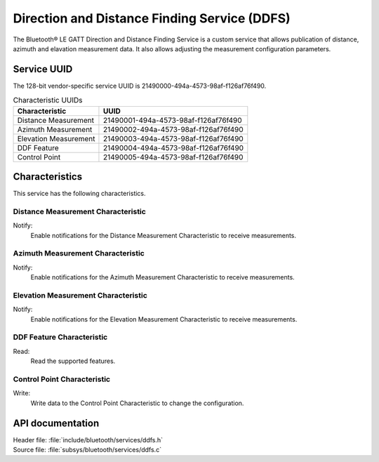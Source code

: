.. _ddfs_readme:

Direction and Distance Finding Service (DDFS)
#############################################

The Bluetooth® LE GATT Direction and Distance Finding Service is a custom service that allows publication of distance, azimuth and elavation measurement data.
It also allows adjusting the measurement configuration parameters.

Service UUID
************

The 128-bit vendor-specific service UUID is 21490000-494a-4573-98af-f126af76f490.

.. list-table:: Characteristic UUIDs
    :widths: auto
    :header-rows: 1

    * - Characteristic
      - UUID
    * - Distance Measurement
      - 21490001-494a-4573-98af-f126af76f490
    * - Azimuth Measurement
      - 21490002-494a-4573-98af-f126af76f490
    * - Elevation Measurement
      - 21490003-494a-4573-98af-f126af76f490
    * - DDF Feature
      - 21490004-494a-4573-98af-f126af76f490
    * - Control Point
      - 21490005-494a-4573-98af-f126af76f490

Characteristics
***************

This service has the following characteristics.

Distance Measurement Characteristic
===================================

Notify:
    Enable notifications for the Distance Measurement Characteristic to receive measurements.

Azimuth Measurement Characteristic
==================================

Notify:
    Enable notifications for the Azimuth Measurement Characteristic to receive measurements.

Elevation Measurement Characteristic
====================================

Notify:
    Enable notifications for the Elevation Measurement Characteristic to receive measurements.

DDF Feature Characteristic
==========================

Read:
    Read the supported features.

Control Point Characteristic
============================

Write:
    Write data to the Control Point Characteristic to change the configuration.

API documentation
*****************

| Header file: :file:`include/bluetooth/services/ddfs.h`
| Source file: :file:`subsys/bluetooth/services/ddfs.c`

.. doxygengroup:: bt_ddfs
   :project: nrf
   :members:
